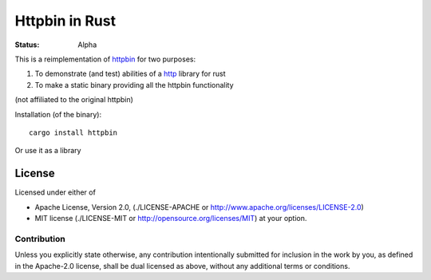===============
Httpbin in Rust
===============

:Status: Alpha

This is a reimplementation of httpbin_ for two purposes:

1. To demonstrate (and test) abilities of a http_ library for rust
2. To make a static binary providing all the httpbin functionality

(not affiliated to the original httpbin)

Installation (of the binary)::

    cargo install httpbin

Or use it as a library

.. _http: http://github.com/swindon-rs/tk-http
.. _httpbin: http://httpbin.org

License
=======

Licensed under either of

* Apache License, Version 2.0,
  (./LICENSE-APACHE or http://www.apache.org/licenses/LICENSE-2.0)
* MIT license (./LICENSE-MIT or http://opensource.org/licenses/MIT)
  at your option.

Contribution
------------

Unless you explicitly state otherwise, any contribution intentionally
submitted for inclusion in the work by you, as defined in the Apache-2.0
license, shall be dual licensed as above, without any additional terms or
conditions.

